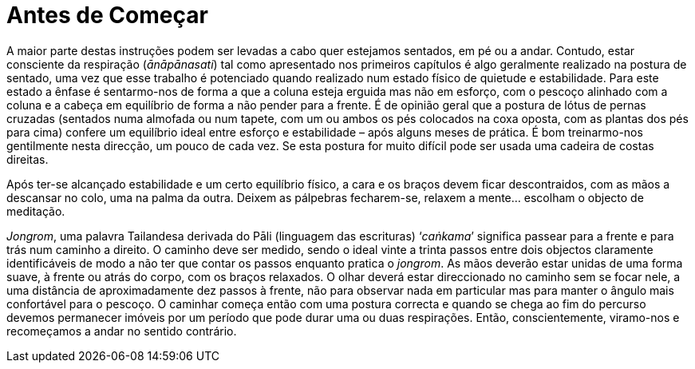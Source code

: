 [[antes-de-comecar]]
= Antes de Começar

A maior parte destas instruções podem ser levadas a cabo quer estejamos
sentados, em pé ou a andar. Contudo, estar consciente da respiração
(__ānāpānasati__) tal como apresentado nos primeiros capítulos é algo
geralmente realizado na postura de sentado, uma vez que esse trabalho é
potenciado quando realizado num estado físico de quietude e
estabilidade. Para este estado a ênfase é sentarmo-nos de forma a que a
coluna esteja erguida mas não em esforço, com o pescoço alinhado com a
coluna e a cabeça em equilíbrio de forma a não pender para a frente. É
de opinião geral que a postura de lótus de pernas cruzadas (sentados
numa almofada ou num tapete, com um ou ambos os pés colocados na coxa
oposta, com as plantas dos pés para cima) confere um equilíbrio ideal
entre esforço e estabilidade – após alguns meses de prática. É bom
treinarmo-nos gentilmente nesta direcção, um pouco de cada vez. Se esta
postura for muito difícil pode ser usada uma cadeira de costas direitas.

Após ter-se alcançado estabilidade e um certo equilíbrio físico, a cara
e os braços devem ficar descontraidos, com as mãos a descansar no colo,
uma na palma da outra. Deixem as pálpebras fecharem-se, relaxem a mente…
escolham o objecto de meditação.

__Jongrom__, uma palavra Tailandesa derivada do Pāli (linguagem das
escrituras) ‘__caṅkama__’ significa passear para a frente e para trás
num caminho a direito. O caminho deve ser medido, sendo o ideal vinte a
trinta passos entre dois objectos claramente identificáveis de modo a
não ter que contar os passos enquanto pratica o __jongrom__. As mãos
deverão estar unidas de uma forma suave, à frente ou atrás do corpo, com
os braços relaxados. O olhar deverá estar direccionado no caminho sem se
focar nele, a uma distância de aproximadamente dez passos à frente, não
para observar nada em particular mas para manter o ângulo mais
confortável para o pescoço. O caminhar começa então com uma postura
correcta e quando se chega ao fim do percurso devemos permanecer imóveis
por um período que pode durar uma ou duas respirações. Então,
conscientemente, viramo-nos e recomeçamos a andar no sentido contrário.
